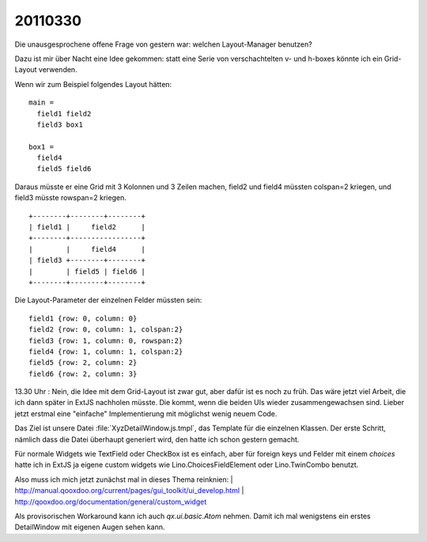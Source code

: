 20110330
========

Die unausgesprochene offene Frage von gestern war: 
welchen Layout-Manager benutzen? 

Dazu ist mir über Nacht eine Idee gekommen: 
statt eine Serie von verschachtelten v- und h-boxes 
könnte ich ein Grid-Layout verwenden.

Wenn wir zum Beispiel folgendes Layout hätten::

  main = 
    field1 field2
    field3 box1
    
  box1 = 
    field4 
    field5 field6
    
Daraus müsste er eine Grid mit 3 Kolonnen und 3 Zeilen machen, 
field2 und field4 müssten colspan=2 kriegen,
und field3 müsste rowspan=2 kriegen.

::
    
    +--------+--------+--------+
    | field1 |     field2      |
    +--------+-----------------+
    |        |     field4      |
    | field3 +--------+--------+
    |        | field5 | field6 |
    +--------+--------+--------+
    
Die Layout-Parameter der einzelnen Felder müssten sein::


  field1 {row: 0, column: 0}
  field2 {row: 0, column: 1, colspan:2}
  field3 {row: 1, column: 0, rowspan:2}
  field4 {row: 1, column: 1, colspan:2}
  field5 {row: 2, column: 2}
  field6 {row: 2, column: 3}
      

13.30 Uhr : Nein, die Idee mit dem Grid-Layout ist zwar gut, 
aber dafür ist es noch zu früh. Das wäre jetzt viel Arbeit, 
die ich dann später in ExtJS nachholen müsste. 
Die kommt, wenn die beiden UIs wieder zusammengewachsen sind.
Lieber jetzt erstmal eine "einfache" Implementierung mit 
möglichst wenig neuem Code.

Das Ziel ist unsere Datei :file:`XyzDetailWindow.js.tmpl`, 
das Template für die einzelnen Klassen.
Der erste Schritt, nämlich dass die Datei überhaupt generiert wird, 
den hatte ich schon gestern gemacht.

Für normale Widgets wie TextField oder CheckBox ist es einfach,
aber für foreign keys und Felder mit einem `choices` hatte 
ich in ExtJS ja eigene custom widgets wie 
Lino.ChoicesFieldElement oder
Lino.TwinCombo
benutzt. 

Also muss ich mich jetzt zunächst mal in dieses Thema reinknien:
| http://manual.qooxdoo.org/current/pages/gui_toolkit/ui_develop.html
| http://qooxdoo.org/documentation/general/custom_widget

Als provisorischen Workaround kann ich auch `qx.ui.basic.Atom` nehmen.
Damit ich mal wenigstens ein erstes DetailWindow mit eigenen Augen sehen kann.
